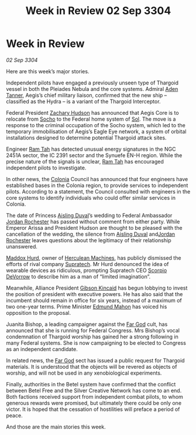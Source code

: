 :PROPERTIES:
:ID:       220d5044-ad7e-4826-b36d-595e1874c2e0
:END:
#+title: Week in Review 02 Sep 3304
#+filetags: :Federation:Alliance:Thargoid:3304:galnet:

* Week in Review

/02 Sep 3304/

Here are this week’s major stories. 

Independent pilots have engaged a previously unseen type of Thargoid vessel in both the Pleiades Nebula and the core systems. Admiral [[id:7bca1ccd-649e-438a-ae56-fb8ca34e6440][Aden Tanner]], Aegis’s chief military liaison, confirmed that the new ship – classified as the Hydra – is a variant of the Thargoid Interceptor. 

Federal President [[id:02322be1-fc02-4d8b-acf6-9a9681e3fb15][Zachary Hudson]] has announced that Aegis Core is to relocate from [[id:092e7139-1d8c-45d1-89ce-615326e10853][Socho]] to the Federal home system of [[id:6ace5ab9-af2a-4ad7-bb52-6059c0d3ab4a][Sol]]. The move is a response to the criminal occupation of the Socho system, which led to the temporary immobilisation of Aegis’s Eagle Eye network, a system of orbital installations designed to determine potential Thargoid attack sites. 

Engineer [[id:4551539e-a6b2-4c45-8923-40fb603202b7][Ram Tah]] has detected unusual energy signatures in the NGC 2451A sector, the IC 2391 sector and the Synuefe EN-H region. While the precise nature of the signals is unclear, [[id:4551539e-a6b2-4c45-8923-40fb603202b7][Ram Tah]] has encouraged independent pilots to investigate. 

In other news, the [[id:ba6c6359-137b-4f86-ad93-f8ae56b0ad34][Colonia]] Council has announced that four engineers have established bases in the Colonia region, to provide services to independent pilots. According to a statement, the Council consulted with engineers in the core systems to identify individuals who could offer similar services in Colonia.  

The date of Princess [[id:b402bbe3-5119-4d94-87ee-0ba279658383][Aisling Duval]]’s wedding to Federal Ambassador [[id:81c5c161-1553-44f0-b5fb-c4a58f1f71d7][Jordan Rochester]] has passed without comment from either party. While Emperor Arissa and President Hudson are thought to be pleased with the cancellation of the wedding, the silence from [[id:b402bbe3-5119-4d94-87ee-0ba279658383][Aisling Duval]] and[[id:81c5c161-1553-44f0-b5fb-c4a58f1f71d7][Jordan Rochester]] leaves questions about the legitimacy of their relationship unanswered. 

[[id:93fd6de1-43a9-40e8-819f-43d9bcd3a709][Maddox Hurd]], owner of [[id:46e9f326-2119-4d5b-a625-a32820a44642][Herculean Machines]], has publicly dismissed the efforts of rival company [[id:3e9f43fb-038f-46a6-be53-3c9af1bad474][Supratech]]. Mr Hurd denounced the idea of wearable devices as ridiculous, prompting Supratech CEO [[id:b62c9e2e-8079-44bc-a30d-d192076162e6][Scorpio DeVorrow]] to describe him as a man of “limited imagination”. 

Meanwhile, Alliance President [[id:8520e75f-0479-42c5-9083-f9abfbad721e][Gibson Kincaid]] has begun lobbying to invest the position of president with executive powers. He has also said that the incumbent should remain in office for six years, instead of a maximum of two one-year terms. Prime Minister [[id:da80c263-3c2d-43dd-ab3f-1fbf40490f74][Edmund Mahon]] has voiced his opposition to the proposal. 

Juanita Bishop, a leading campaigner against the [[id:04ae001b-eb07-4812-a42e-4bb72825609b][Far God]] cult, has announced that she is running for Federal Congress. Mrs Bishop’s vocal condemnation of Thargoid worship has gained her a strong following in many Federal systems. She is now campaigning to be elected to Congress as an independent candidate. 

In related news, the [[id:04ae001b-eb07-4812-a42e-4bb72825609b][Far God]] sect has issued a public request for Thargoid materials. It is understood that the objects will be revered as objects of worship, and will not be used in any xenobiological experiments. 

Finally, authorities in the Betel system have confirmed that the conflict between Betel Free and the Silver Creative Network has come to an end. Both factions received support from independent combat pilots, to whom generous rewards were promised, but ultimately there could be only one victor. It is hoped that the cessation of hostilities will preface a period of peace. 

And those are the main stories this week.
